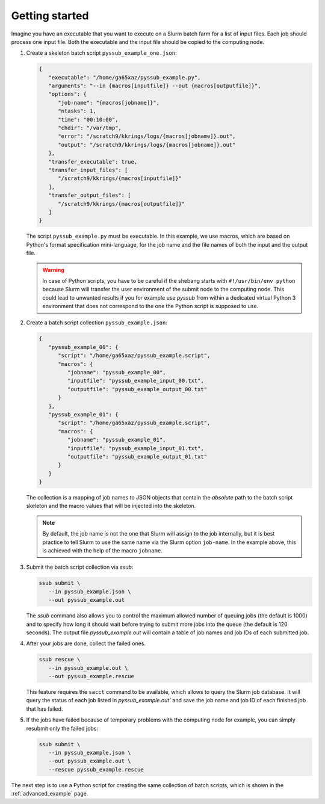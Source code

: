 .. pyssub getting started guide
.. _getting-started-guide:

Getting started
===============

Imagine you have an executable that you want to execute on a Slurm batch farm
for a list of input files. Each job should process one input file. Both the
executable and the input file should be copied to the computing node.

#. Create a skeleton batch script ``pyssub_example_one.json``:

   .. code-block:: json

      {
         "executable": "/home/ga65xaz/pyssub_example.py",
         "arguments": "--in {macros[inputfile]} --out {macros[outputfile]}",
         "options": {
            "job-name": "{macros[jobname]}",
            "ntasks": 1,
            "time": "00:10:00",
            "chdir": "/var/tmp",
            "error": "/scratch9/kkrings/logs/{macros[jobname]}.out",
            "output": "/scratch9/kkrings/logs/{macros[jobname]}.out"
         },
         "transfer_executable": true,
         "transfer_input_files": [
            "/scratch9/kkrings/{macros[inputfile]}"
         ],
         "transfer_output_files": [
            "/scratch9/kkrings/{macros[outputfile]}"
         ]
      }

   The script ``pyssub_example.py`` must be executable. In this example, we use
   macros, which are based on Python's format specification mini-language, for
   the job name and the file names of both the input and the output file.

   .. warning::

      In case of Python scripts, you have to be careful if the shebang starts
      with ``#!/usr/bin/env python`` because Slurm will transfer the user
      environment of the submit node to the computing node. This could lead to
      unwanted results if you for example use `pyssub` from within a dedicated
      virtual Python 3 environment that does not correspond to the one the
      Python script is supposed to use.

#. Create a batch script collection ``pyssub_example.json``:

   .. code-block:: json

      {
         "pyssub_example_00": {
            "script": "/home/ga65xaz/pyssub_example.script",
            "macros": {
               "jobname": "pyssub_example_00",
               "inputfile": "pyssub_example_input_00.txt",
               "outputfile": "pyssub_example_output_00.txt"
            }
         },
         "pyssub_example_01": {
            "script": "/home/ga65xaz/pyssub_example.script",
            "macros": {
               "jobname": "pyssub_example_01",
               "inputfile": "pyssub_example_input_01.txt",
               "outputfile": "pyssub_example_output_01.txt"
            }
         }
      }

   The collection is a mapping of job names to JSON objects that contain
   the *absolute* path to the batch script skeleton and the macro values that
   will be injected into the skeleton.

   .. note::

      By default, the job name is not the one that Slurm will assign to the job
      internally, but it is best practice to tell Slurm to use the same name
      via the Slurm option ``job-name``. In the example above, this is achieved
      with the help of the macro ``jobname``.

#. Submit the batch script collection via `ssub`:

   .. code-block:: sh

      ssub submit \
         --in pyssub_example.json \
         --out pyssub_example.out

   The `ssub` command also allows you to control the maximum allowed number of
   queuing jobs (the default is 1000) and to specify how long it should wait
   before trying to submit more jobs into the queue (the default is 120
   seconds). The output file `pyssub_example.out` will contain a table of job
   names and job IDs of each submitted job.

#. After your jobs are done, collect the failed ones.


   .. code-block:: sh

      ssub rescue \
         --in pyssub_example.out \
         --out pyssub_example.rescue

   This feature requires the ``sacct`` command to be available, which allows to
   query the Slurm job database. It will query the status of each job listed
   in `pyssub_example.out`` and save the job name and job ID of each finished
   job that has failed.

#. If the jobs have failed because of temporary problems with the computing
   node for example, you can simply resubmit only the failed jobs:

   .. code-block:: sh

      ssub submit \
         --in pyssub_example.json \
         --out pyssub_example.out \
         --rescue pyssub_example.rescue

The next step is to use a Python script for creating the same collection of
batch scripts, which is shown in the :ref:`advanced_example` page.
